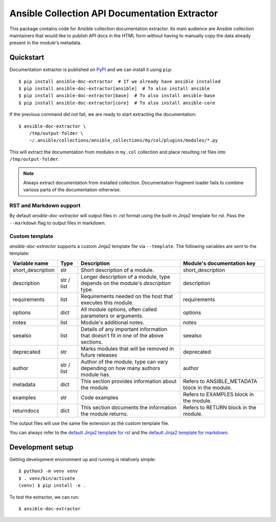 Ansible Collection API Documentation Extractor
==============================================

This package contains code for Ansible collection documentation extractor. Its
main audience are Ansible collection maintainers that would like to publish
API docs in the HTML form without having to manually copy the data already
present in the module's metadata.


Quickstart
----------

Documentation extractor is published on PyPI_ and we can install it using
``pip``::

   $ pip install ansible-doc-extractor  # If we already have ansible installed
   $ pip install ansible-doc-extractor[ansible]  # To also install ansible
   $ pip install ansible-doc-extractor[base]  # To also install ansible-base
   $ pip install ansible-doc-extractor[core]  # To also install ansible-core

If the previous command did not fail, we are ready to start extracting the
documentation::

   $ ansible-doc-extractor \
       /tmp/output-folder \
       ~/.ansible/collections/ansible_collections/my/col/plugins/modules/*.py

This will extract the documentation from modules in ``my.col`` collection and
place resulting rst files into ``/tmp/output-folder``.

.. note::
   Always extract documentation from installed collection. Documentation
   fragment loader fails to combine various parts of the documentation
   otherwise.

------------------------
RST and Markdown support
------------------------

By default `ansible-doc-extractor` will output files in .rst format using the built-in Jinja2 template for rst. Pass the ``--markdown`` flag to output files in markdown.

---------------
Custom template
---------------
`ansible-doc-extractor` supports a custom Jinja2 template file via ``--template``. The following variables
are sent to the template:

+--------------------+------------+-------------------------------------------------------------------------------------+--------------------------------------------------+
| Variable name      | Type       | Description                                                                         | Module's documentation key                       |
+====================+============+=====================================================================================+==================================================+
| short_description  | str        | Short description of a module.                                                      | short_description                                |
+--------------------+------------+-------------------------------------------------------------------------------------+--------------------------------------------------+
| description        | str / list | Longer description of a module, type depends on the module's `description` type.    | description                                      |
+--------------------+------------+-------------------------------------------------------------------------------------+--------------------------------------------------+
| requirements       | list       | Requirements needed on the host that executes this module.                          | requirements                                     |
+--------------------+------------+-------------------------------------------------------------------------------------+--------------------------------------------------+
| options            | dict       | All module options, often called parameters or arguments.                           | options                                          |
+--------------------+------------+-------------------------------------------------------------------------------------+--------------------------------------------------+
| notes              | list       | Module's additional notes.                                                          | notes                                            |
+--------------------+------------+-------------------------------------------------------------------------------------+--------------------------------------------------+
| seealso            | list       | Details of any important information that doesn’t fit in one of the above sections. | seealso                                          |
+--------------------+------------+-------------------------------------------------------------------------------------+--------------------------------------------------+
| deprecated         | str        | Marks modules that will be removed in future releases                               | deprecated                                       |
+--------------------+------------+-------------------------------------------------------------------------------------+--------------------------------------------------+
| author             | str / list | Author of the module, type can vary depending on how many authors module has.       | author                                           |
+--------------------+------------+-------------------------------------------------------------------------------------+--------------------------------------------------+
| metadata           | dict       | This section provides information about the module                                  | Refers to ANSIBLE_METADATA block in the module.  |
+--------------------+------------+-------------------------------------------------------------------------------------+--------------------------------------------------+
| examples           | str        | Code examples                                                                       | Refers to EXAMPLES block in the module.          |
+--------------------+------------+-------------------------------------------------------------------------------------+--------------------------------------------------+
| returndocs         | dict       | This section documents the information the module returns.                          | Refers to RETURN block in the module.            |
+--------------------+------------+-------------------------------------------------------------------------------------+--------------------------------------------------+

The output files will use the same file extension as the custom template file.


You can always refer to the `default Jinja2 template for rst`_ and the `default Jinja2 template for markdown`_.


.. _PyPI: https://pypi.org/
.. _`default Jinja2 template for rst`: https://github.com/xlab-si/ansible-doc-extractor/blob/master/src/ansible_doc_extractor/templates/module.rst.j2
.. _`default Jinja2 template for markdown`: https://github.com/xlab-si/ansible-doc-extractor/blob/master/src/ansible_doc_extractor/templates/module.md.j2


Development setup
-----------------

Getting development environment up and running is relatively simple::

   $ python3 -m venv venv
   $ . venv/bin/activate
   (venv) $ pip install -e .

To test the extractor, we can run::

   $ ansible-doc-extractor
